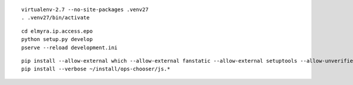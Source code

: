 
::

    virtualenv-2.7 --no-site-packages .venv27
    . .venv27/bin/activate

::

    cd elmyra.ip.access.epo
    python setup.py develop
    pserve --reload development.ini



::

    pip install --allow-external which --allow-external fanstatic --allow-external setuptools --allow-unverified setuptools --allow-unverified which --upgrade fanstatic==1.0a2
    pip install --verbose ~/install/ops-chooser/js.*
